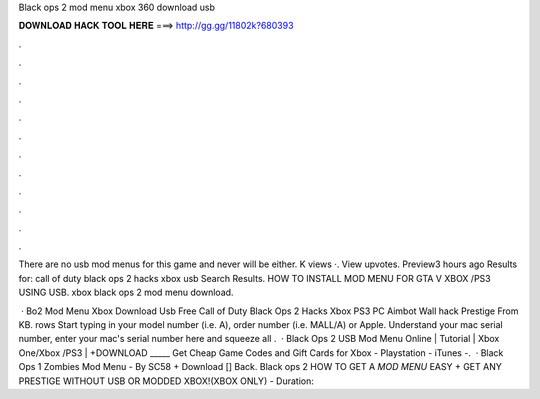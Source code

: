 Black ops 2 mod menu xbox 360 download usb



𝐃𝐎𝐖𝐍𝐋𝐎𝐀𝐃 𝐇𝐀𝐂𝐊 𝐓𝐎𝐎𝐋 𝐇𝐄𝐑𝐄 ===> http://gg.gg/11802k?680393



.



.



.



.



.



.



.



.



.



.



.



.

There are no usb mod menus for this game and never will be either. K views ·. View upvotes. Preview3 hours ago Results for: call of duty black ops 2 hacks xbox usb Search Results. HOW TO INSTALL MOD MENU FOR GTA V XBOX /PS3 USING USB. xbox black ops 2 mod menu download.

 · Bo2 Mod Menu Xbox Download Usb Free Call of Duty Black Ops 2 Hacks Xbox PS3 PC Aimbot Wall hack Prestige  From  KB. rows Start typing in your model number (i.e. A), order number (i.e. MALL/A) or Apple. Understand your mac serial number, enter your mac's serial number here and squeeze all .  · Black Ops 2 USB Mod Menu Online | Tutorial | Xbox One/Xbox /PS3 | +DOWNLOAD _____ Get Cheap Game Codes and Gift Cards for Xbox - Playstation - iTunes -.  · Black Ops 1 Zombies Mod Menu - By SC58 + Download [] Back. Black ops 2 HOW TO GET A *MOD MENU* EASY + GET ANY PRESTIGE WITHOUT USB OR MODDED XBOX!(XBOX ONLY) - Duration: 

